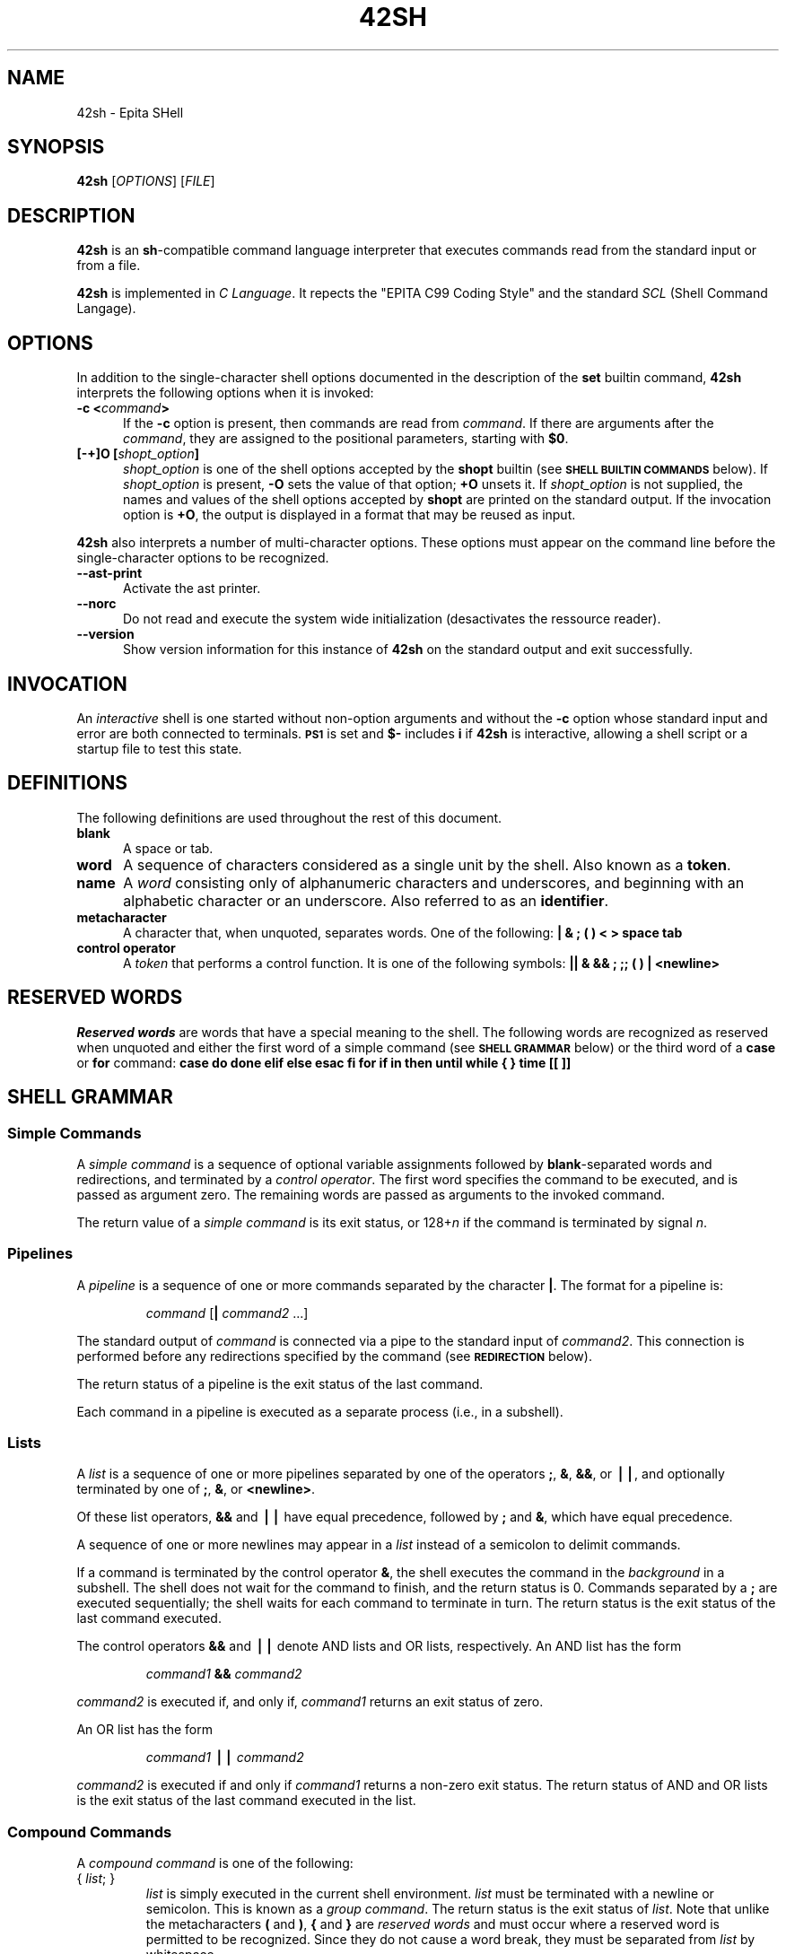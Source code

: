 .TH 42SH 1 "28 October 2010" 42SH

.SH NAME
.P
42sh \- Epita SHell

.SH SYNOPSIS
.P
\fB42sh\fR [\fIOPTIONS\fR] [\fIFILE\fR]

.SH DESCRIPTION
.P
\fB42sh\fR is an \fBsh\fR-compatible command language interpreter that
executes commands read from the standard input or from a file.

.P
\fB42sh\fR is implemented in \fIC Language\fR. It repects the "EPITA C99 Coding
Style" and the standard \fISCL\fR (Shell Command Langage).

.SH OPTIONS
.P

In addition to the single-character shell options documented in the
description of the \fBset\fR builtin command, \fB42sh\fR
interprets the following options when it is invoked:
.PP
.PD 0
.TP 5
.B \-c \fB<\fIcommand\fB>\fR
If the \fB\-c \fRoption is present, then commands are read from \fIcommand\fR.
If there are arguments after the \fIcommand\fR, they are assigned to the
positional parameters, starting with \fB$0\fR.
.TP
.B [\-+]O [\fIshopt_option\fP]
\fIshopt_option\fP is one of the shell options accepted by the
\fBshopt\fP builtin (see
.SM
.B SHELL BUILTIN COMMANDS
below).
If \fIshopt_option\fP is present, \fB\-O\fP sets the value of that option;
\fB+O\fP unsets it.
If \fIshopt_option\fP is not supplied, the names and values of the shell
options accepted by \fBshopt\fP are printed on the standard output.
If the invocation option is \fB+O\fP, the output is displayed in a format
that may be reused as input.
.PD
.PP
.B 42sh
also interprets a number of multi-character options.
These options must appear on the command line before the
single-character options to be recognized.
.PP
.PD 0
.TP 5
.B \-\-ast\-print
Activate the ast printer.
.TP
.B \-\-norc
Do not read and execute the system wide initialization (desactivates the
ressource reader).
.TP
.B \-\-version
Show version information for this instance of
.B 42sh
on the standard output and exit successfully.
.PD

.SH INVOCATION
.P
.PP
An \fIinteractive\fP shell is one started without non-option arguments
and without the
.B \-c
option whose standard input and error are both connected to terminals.
.SM
.B PS1
is set and
.B $\-
includes
.B i
if
.B 42sh
is interactive, allowing a shell script or a startup file to test this state.

.SH DEFINITIONS
.P
.PP
The following definitions are used throughout the rest of this
document.
.PD 0
.TP 5
.B blank
A space or tab.
.TP
.B word
A sequence of characters considered as a single unit by the shell.
Also known as a
.BR token .
.TP
.B name
A
.I word
consisting only of alphanumeric characters and underscores, and
beginning with an alphabetic character or an underscore.  Also
referred to as an
.BR identifier .
.TP
.B metacharacter
A character that, when unquoted, separates words.  One of the following:
\fB|  & ; ( ) < > space tab\fP
.TP
.B control operator
A \fItoken\fP that performs a control function.  It is one of the following
symbols:
\fB|| & && ; ;; ( ) | <newline>\fP
.PD

.SH RESERVED WORDS
.P
\fIReserved words\fP are words that have a special meaning to the shell.
The following words are recognized as reserved when unquoted and either
the first word of a simple command (see
.SM
.B SHELL GRAMMAR
below) or the third word of a
.B case
or
.B for
command:
.B case do done elif else esac fi for if in then until while { } time [[ ]]

.SH SHELL GRAMMAR
.P
.SS Simple Commands
.PP
A \fIsimple command\fP is a sequence of optional variable assignments
followed by \fBblank\fP-separated words and redirections, and
terminated by a \fIcontrol operator\fP.  The first word
specifies the command to be executed, and is passed as argument zero.
The remaining words are passed as arguments to the invoked command.
.PP
The return value of a \fIsimple command\fP is its exit status, or
128+\fIn\^\fP if the command is terminated by signal
.IR n .
.SS Pipelines
.PP
A \fIpipeline\fP is a sequence of one or more commands separated by
the character
.BR | .
The format for a pipeline is:
.RS
.PP
\fIcommand\fP [\fB|\fP \fIcommand2\fP ...]
.RE
.PP
The standard output of
.I command
is connected via a pipe to the standard input of
.IR command2 .
This connection is performed before any redirections specified by the
command (see
.SM
.B REDIRECTION
below).
.PP
The return status of a pipeline is the exit status of the last
command.
.PP
Each command in a pipeline is executed as a separate process (i.e., in a
subshell).
.SS Lists
.PP
A \fIlist\fP is a sequence of one or more pipelines separated by one
of the operators
.BR ; ,
.BR & ,
.BR && ,
or
.BR \(bv\(bv ,
and optionally terminated by one of
.BR ; ,
.BR & ,
or
.BR <newline> .
.PP
Of these list operators,
.B &&
and
.B \(bv\(bv
have equal precedence, followed by
.B ;
and
.BR & ,
which have equal precedence.
.PP
A sequence of one or more newlines may appear in a \fIlist\fP instead
of a semicolon to delimit commands.
.PP
If a command is terminated by the control operator
.BR & ,
the shell executes the command in the \fIbackground\fP
in a subshell.  The shell does not wait for the command to
finish, and the return status is 0.  Commands separated by a
.B ;
are executed sequentially; the shell waits for each
command to terminate in turn.  The return status is the
exit status of the last command executed.
.PP
The control operators
.B &&
and
.B \(bv\(bv
denote AND lists and OR lists, respectively.
An AND list has the form
.RS
.PP
\fIcommand1\fP \fB&&\fP \fIcommand2\fP
.RE
.PP
.I command2
is executed if, and only if,
.I command1
returns an exit status of zero.
.PP
An OR list has the form
.RS
.PP
\fIcommand1\fP \fB\(bv\(bv\fP \fIcommand2\fP
.PP
.RE
.PP
.I command2
is executed if and only if
.I command1
returns a non-zero exit status.  The return status of
AND and OR lists is the exit status of the last command
executed in the list.
.SS Compound Commands
.PP
A \fIcompound command\fP is one of the following:
.TP
{ \fIlist\fP; }
\fIlist\fP is simply executed in the current shell environment.
\fIlist\fP must be terminated with a newline or semicolon.
This is known as a \fIgroup command\fP.
The return status is the exit status of
\fIlist\fP.
Note that unlike the metacharacters \fB(\fP and \fB)\fP, \fB{\fP and
\fB}\fP are \fIreserved words\fP and must occur where a reserved
word is permitted to be recognized.  Since they do not cause a word
break, they must be separated from \fIlist\fP by whitespace.
.TP
\fBfor\fP \fIname\fP [ \fBin\fP \fIword\fP ] ; \fBdo\fP \fIlist\fP ; \fBdone\fP
The list of words following \fBin\fP is expanded, generating a list
of items.
The variable \fIname\fP is set to each element of this list
in turn, and \fIlist\fP is executed each time.
If the \fBin\fP \fIword\fP is omitted, the \fBfor\fP command executes
\fIlist\fP once for each positional parameter that is set (see
.SM
.B PARAMETERS
below).
The return status is the exit status of the last command that executes.
If the expansion of the items following \fBin\fP results in an empty
list, no commands are executed, and the return status is 0.
.TP
\fBcase\fP \fIword\fP \fBin\fP [ [(] \fIpattern\fP [ \fB|\fP \fIpattern\fP ] \
... ) \fIlist\fP ;; ] ... \fBesac\fP
A \fBcase\fP command first expands \fIword\fP, and tries to match
it against each \fIpattern\fP in turn, using the same matching rules
as for pathname expansion (see
.B Pathname Expansion
below).
The \fIword\fP is expanded using tilde
expansion, parameter and variable expansion, arithmetic substitution,
command substitution, process substitution and quote removal.
Each \fIpattern\fP examined is expanded using tilde
expansion, parameter and variable expansion, arithmetic substitution,
command substitution, and process substitution.
When a match is found, the
corresponding \fIlist\fP is executed.  After the first match, no
subsequent matches are attempted.  The exit status is zero if no
pattern matches.  Otherwise, it is the exit status of the
last command executed in \fIlist\fP.
.TP
\fBif\fP \fIlist\fP; \fBthen\fP \fIlist;\fP \
[ \fBelif\fP \fIlist\fP; \fBthen\fP \fIlist\fP; ] ... \
[ \fBelse\fP \fIlist\fP; ] \fBfi\fP
The
.B if
.I list
is executed.  If its exit status is zero, the
\fBthen\fP \fIlist\fP is executed.  Otherwise, each \fBelif\fP
\fIlist\fP is executed in turn, and if its exit status is zero,
the corresponding \fBthen\fP \fIlist\fP is executed and the
command completes.  Otherwise, the \fBelse\fP \fIlist\fP is
executed, if present.  The exit status is the exit status of the
last command executed, or zero if no condition tested true.
.TP
\fBwhile\fP \fIlist\fP; \fBdo\fP \fIlist\fP; \fBdone\fP
.PD 0
.TP
\fBuntil\fP \fIlist\fP; \fBdo\fP \fIlist\fP; \fBdone\fP
.PD
The \fBwhile\fP command continuously executes the \fBdo\fP
\fIlist\fP as long as the last command in \fIlist\fP returns
an exit status of zero.  The \fBuntil\fP command is identical
to the \fBwhile\fP command, except that the test is negated;
the
.B do
.I list
is executed as long as the last command in
.I list
returns a non-zero exit status.
The exit status of the \fBwhile\fP and \fBuntil\fP commands
is the exit status
of the last \fBdo\fP \fIlist\fP command executed, or zero if
none was executed.

.SH COMMENTS
.P
In a non-interactive shell, or an interactive shell in which the
.B shopt
builtin is enabled (see
.SM
.B "SHELL BUILTIN COMMANDS"
below), a word beginning with
.B #
causes that word and all remaining characters on that line to
be ignored.

.SH QUOTING
.P

\fIQuoting\fP is used to remove the special meaning of certain
characters or words to the shell.  Quoting can be used to
disable special treatment for special characters, to prevent
reserved words from being recognized as such, and to prevent
parameter expansion.
.PP
Each of the \fImetacharacters\fP listed above under
.SM
.B DEFINITIONS
has special meaning to the shell and must be quoted if it is to
represent itself.
.PP
There are three quoting mechanisms: the
.IR "escape character" ,
single quotes, and double quotes.
.PP
A non-quoted backslash (\fB\e\fP) is the
.IR "escape character" .
It preserves the literal value of the next character that follows,
with the exception of <newline>.  If a \fB\e\fP<newline> pair
appears, and the backslash is not itself quoted, the \fB\e\fP<newline>
is treated as a line continuation (that is, it is removed from the
input stream and effectively ignored).
.PP
Enclosing characters in single quotes preserves the literal value
of each character within the quotes.  A single quote may not occur
between single quotes, even when preceded by a backslash.
.PP
Enclosing characters in double quotes preserves the literal value
of all characters within the quotes, with the exception of
.BR $ ,
.BR ` ,
.BR \e ,
and, when history expansion is enabled,
.BR ! .
The characters
.B $
and
.B `
retain their special meaning within double quotes.  The backslash
retains its special meaning only when followed by one of the following
characters:
.BR $ ,
.BR ` ,
\^\fB""\fP\^,
.BR \e ,
or
.BR <newline> .
A double quote may be quoted within double quotes by preceding it with
a backslash.
If enabled, history expansion will be performed unless an
.B !
appearing in double quotes is escaped using a backslash.
The backslash preceding the
.B !
is not removed.
.PP
The special parameters
.B *
and
.B @
have special meaning when in double
quotes (see
.SM
.B PARAMETERS
below).
.PP
Words of the form \fB$\fP\(aq\fIstring\fP\(aq are treated specially.  The
word expands to \fIstring\fP, with backslash-escaped characters replaced
as specified by the ANSI C standard.  Backslash escape sequences, if
present, are decoded as follows:
.RS
.PD 0
.TP
.B \ea
alert (bell)
.TP
.B \eb
backspace
.TP
.B \ee
an escape character
.TP
.B \ef
form feed
.TP
.B \en
new line
.TP
.B \er
carriage return
.TP
.B \et
horizontal tab
.TP
.B \ev
vertical tab
.TP
.B \e\e
backslash
.TP
.B \e\(aq
single quote
.TP
.B \e\fInnn\fP
the eight-bit character whose value is the octal value \fInnn\fP
(one to three digits)
.TP
.B \ex\fIHH\fP
the eight-bit character whose value is the hexadecimal value \fIHH\fP
(one or two hex digits)
.TP
.B \ec\fIx\fP
a control-\fIx\fP character
.PD
.RE
.LP
The expanded result is single-quoted, as if the dollar sign had
not been present.
.PP
A double-quoted string preceded by a dollar sign (\fB$\fP) will cause
the string to be translated according to the current locale.
If the current locale is \fBC\fP or \fBPOSIX\fP, the dollar sign
is ignored.
If the string is translated and replaced, the replacement is
double-quoted.

.SH PARAMETERS
.P
A
.I parameter
is an entity that stores values.
It can be a
.IR name ,
a number, or one of the special characters listed below under
.BR "Special Parameters" .
A
.I variable
is a parameter denoted by a
.IR name .
A variable has a \fIvalue\fP and zero or more \fIattributes\fP.
.PP
A parameter is set if it has been assigned a value.  The null string is
a valid value.
.PP
A
.I variable
may be assigned to by a statement of the form
.RS
.PP
\fIname\fP=[\fIvalue\fP]
.RE
.PP
If
.I value
is not given, the variable is assigned the null string.  All
.I values
undergo tilde expansion, parameter and variable expansion,
command substitution, arithmetic expansion, and quote
removal (see
.SM
.B EXPANSION
below).
Word splitting is not performed, with the exception
of \fB"$@"\fP as explained below under
.BR "Special Parameters" .
Pathname expansion is not performed.
.SS Special Parameters
.PP
The shell treats several parameters specially.  These parameters may
only be referenced; assignment to them is not allowed.
.PD 0
.TP
.B *
Expands to the positional parameters, starting from one.  When the
expansion occurs within double quotes, it expands to a single word
with the value of each parameter separated by the first character
of the
.SM
.B IFS
special variable.  That is, "\fB$*\fP" is equivalent
to "\fB$1\fP\fIc\fP\fB$2\fP\fIc\fP\fB...\fP", where
.I c
is the first character of the value of the
.SM
.B IFS
variable.  If
.SM
.B IFS
is unset, the parameters are separated by spaces.
If
.SM
.B IFS
is null, the parameters are joined without intervening separators.
.TP
.B @
Expands to the positional parameters, starting from one.  When the
expansion occurs within double quotes, each parameter expands to a
separate word.  That is, "\fB$@\fP" is equivalent to
"\fB$1\fP" "\fB$2\fP" ...
If the double-quoted expansion occurs within a word, the expansion of
the first parameter is joined with the beginning part of the original
word, and the expansion of the last parameter is joined with the last
part of the original word.
When there are no positional parameters, "\fB$@\fP" and
.B $@
expand to nothing (i.e., they are removed).
.TP
.B #
Expands to the number of positional parameters in decimal.
.TP
.B ?
Expands to the status of the most recently executed foreground
pipeline.
.TP
.B \-
Expands to the current option flags as specified upon invocation,
by the
.B set
builtin command, or those set by the shell itself
.TP
.B $
Expands to the process ID of the shell.  In a () subshell, it
expands to the process ID of the current shell, not the
subshell.
.TP
.B !
Expands to the process ID of the most recently executed background
(asynchronous) command.
.TP
.B _
At shell startup, set to the absolute pathname used to invoke the
shell or shell script being executed as passed in the environment
or argument list.
Subsequently, expands to the last argument to the previous command,
after expansion.
Also set to the full pathname used to invoke each command executed
and placed in the environment exported to that command.
When checking mail, this parameter holds the name of the mail file
currently being checked.
.PD
.SS Shell Variables
.PP
The following variables are set by the shell:
.PP
.PD 0
.TP
.B OLDPWD
The previous working directory as set by the
.B cd
command.
.TP
.B PWD
The current working directory as set by the
.B cd
command.
.TP
.B RANDOM
Each time this parameter is referenced, a random integer between
0 and 32767 is
generated.  The sequence of random numbers may be initialized by assigning
a value to
.SM
.BR RANDOM .
If
.SM
.B RANDOM
is unset, it loses its special properties, even if it is
subsequently reset.
.TP
.B SHELLOPTS
A colon-separated list of enabled shell options.
If this variable is in the environment when
.B 42sh
starts up, each shell option in the list will be enabled before
reading any startup files.
This variable is read-only.
.TP
.B UID
Expands to the user ID of the current user, initialized at shell startup.
This variable is readonly.
.PD
.PP
The following variables are used by the shell.  In some cases,
.B 42sh
assigns a default value to a variable; these cases are noted
below.
.PP
.PD 0
.TP
.B CDPATH
The search path for the
.B cd
command.
This is a colon-separated list of directories in which the shell looks
for destination directories specified by the
.B cd
command.
A sample value is
.if n ".:~:/usr".
.TP
.B HISTCONTROL
A colon-separated list of values controlling how commands are saved on
the history list.
If the list of values includes
.IR ignorespace ,
lines which begin with a
.B space
character are not saved in the history list.
A value of
.I ignoredups
causes lines matching the previous history entry to not be saved.
A value of
.I ignoreboth
is shorthand for \fIignorespace\fP and \fIignoredups\fP.
A value of
.IR erasedups
causes all previous lines matching the current line to be removed from
the history list before that line is saved.
Any value not in the above list is ignored.
If \fBHISTCONTROL\fP is unset, or does not include a valid value,
all lines read by the shell parser are saved on the history list,
subject to the value of
.BR HISTIGNORE .
The second and subsequent lines of a multi-line compound command are
not tested, and are added to the history regardless of the value of
.BR HISTCONTROL .
.TP
.B HISTSIZE
The number of commands to remember in the command history (see
.SM
.B HISTORY
below).  The default value is 500.
.TP
.B HOME
The home directory of the current user; the default argument for the
\fBcd\fP builtin command.
The value of this variable is also used when performing tilde expansion.
.TP
.B IFS
The
.I Internal Field Separator
that is used
for word splitting after expansion and to
split lines into words with the
.B read
builtin command.  The default value is
``<space><tab><newline>''.
.TP
.B PATH
The search path for commands.  It
is a colon-separated list of directories in which
the shell looks for commands (see
.SM
.B COMMAND EXECUTION
below).
A zero-length (null) directory name in the value of \fBPATH\fP indicates the
current directory.
A null directory name may appear as two adjacent colons, or as an initial
or trailing colon.
The default path is system-dependent,
and is set by the administrator who installs
.BR 42sh .
A common value is
``/usr/gnu/bin:/usr/local/bin:/usr/ucb:/bin:/usr/bin''.
.TP
.B PS1
The value of this parameter is expanded (see
.SM
.B PROMPTING
below) and used as the primary prompt string.  The default value is
``\fB\es\-\ev\e$ \fP''.
.TP
.B PS2
The value of this parameter is expanded as with
.B PS1
and used as the secondary prompt string.  The default is
``\fB> \fP''.
.TP
.B SHELL
The full pathname to the shell is kept in this environment variable.
If it is not set when the shell starts,
.B 42sh
assigns to it the full pathname of the current user's login shell.

.SH EXPANSION
.P
Expansion is performed on the command line after it has been split into
words.  There are two kinds of expansion performed:
.IR "tilde expansion" ,
.IR "pathname expansion" .
.PP
The order of expansions is: tilde expansion and pathname expansion.
.SS Tildes Expansion
.PP
If a word begins with an unquoted tilde character (`\fB~\fP'), all of
the characters preceding the first unquoted slash (or all characters,
if there is no unquoted slash) are considered a \fItilde-prefix\fP.
If none of the characters in the tilde-prefix are quoted, the
characters in the tilde-prefix following the tilde are treated as a
possible \fIlogin name\fP.
If this login name is the null string, the tilde is replaced with the
value of the shell parameter
.SM
.BR HOME .
If
.SM
.B HOME
is unset, the home directory of the user executing the shell is
substituted instead.
Otherwise, the tilde-prefix is replaced with the home directory
associated with the specified login name.
.PP
If the tilde-prefix is a `~+', the value of the shell variable
.SM
.B PWD
replaces the tilde-prefix.
If the tilde-prefix is a `~\-', the value of the shell variable
.SM
.BR OLDPWD ,
if it is set, is substituted.
If the characters following the tilde in the tilde-prefix consist
of a number \fIN\fP, optionally prefixed
by a `+' or a `\-', the tilde-prefix is replaced with the corresponding
element from the directory stack.
If the characters following the tilde in the tilde-prefix consist of a
number without a leading `+' or `\-', `+' is assumed.
.PP
If the login name is invalid, or the tilde expansion fails, the word
is unchanged.
.PP
Each variable assignment is checked for unquoted tilde-prefixes immediately
following a
.B :
or the first
.BR = .
In these cases, tilde expansion is also performed.
Consequently, one may use file names with tildes in assignments to
.SM
.BR PATH ,
and
.SM
.BR CDPATH ,
and the shell assigns the expanded value.
.SS Pathname Expansion
.PP
After word splitting,
.B 42sh
scans each word for the characters
.BR * ,
.BR ? ,
and
.BR [ .
If one of these characters appears, then the word is
regarded as a
.IR pattern ,
and replaced with an alphabetically sorted list of
file names matching the pattern.
When a pattern is used for pathname expansion,
the character
.B ``.''
at the start of a name or immediately following a slash
must be matched explicitly.
When matching a pathname, the slash character must always be
matched explicitly.
In other cases, the
.B ``.''
character is not treated specially.
.PP
\fBPattern Matching\fP
.PP
Any character that appears in a pattern, other than the special pattern
characters described below, matches itself.  The NUL character may not
occur in a pattern.  A backslash escapes the following character; the
escaping backslash is discarded when matching.
The special pattern characters must be quoted if
they are to be matched literally.
.PP
The special pattern characters have the following meanings:
.PP
.PD 0
.TP
.B *
Matches any string, including the null string.
.TP
.B ?
Matches any single character.
.TP
.B [...]
Matches any one of the enclosed characters.  A pair of characters
separated by a hyphen denotes a
\fIrange expression\fP;
any character that sorts between those two characters, inclusive,
using the current locale's collating sequence and character set,
is matched.  If the first character following the
.B [
is a
.B !
or a
.B ^
then any character not enclosed is matched.
A
.B \-
may be matched by including it as the first or last character
in the set.
A
.B ]
may be matched by including it as the first character
in the set.
.br
.sp 1
Within
.B [
and
.BR ] ,
\fIcharacter classes\fP can be specified using the syntax
\fB[:\fP\fIclass\fP\fB:]\fP, where \fIclass\fP is one of the
following classes defined in the POSIX standard:
.PP
.RS
.B
alnum alpha ascii blank cntrl digit graph lower print punct space upper word
xdigit
.br
A character class matches any character belonging to that class.
The \fBword\fP character class matches letters, digits, and the character _.
.br
.sp 1
Within
.B [
and
.BR ] ,
an \fIequivalence class\fP can be specified using the syntax
\fB[=\fP\fIc\fP\fB=]\fP, which matches all characters with the
same collation weight (as defined by the current locale) as
the character \fIc\fP.
.br
.sp 1
Within
.B [
and
.BR ] ,
the syntax \fB[.\fP\fIsymbol\fP\fB.]\fP matches the collating symbol
\fIsymbol\fP.

.SH REDIRECTION
.P
Before a command is executed, its input and output
may be
.I redirected
using a special notation interpreted by the shell.
Redirection may also be used to open and close files for the
current shell execution environment.  The following redirection
operators may precede or appear anywhere within a
.I simple command
or may follow a
.IR command .
Redirections are processed in the order they appear, from
left to right.
.PP
In the following descriptions, if the file descriptor number is
omitted, and the first character of the redirection operator is
.BR < ,
the redirection refers to the standard input (file descriptor
0).  If the first character of the redirection operator is
.BR > ,
the redirection refers to the standard output (file descriptor
1).
.PP
Note that the order of redirections is significant.  For example,
the command
.RS
.PP
ls \fB>\fP dirlist 2\fB>&\fP1
.RE
.PP
directs both standard output and standard error to the file
.IR dirlist ,
while the command
.RS
.PP
ls 2\fB>&\fP1 \fB>\fP dirlist
.RE
.PP
directs only the standard output to file
.IR dirlist ,
because the standard error was duplicated as standard output
before the standard output was redirected to
.IR dirlist .
.PP
\fB42sh\fP handles several filenames specially when they are used in
redirections, as described in the following table:
.RS
.PP
.PD 0
.TP
.B /dev/fd/\fIfd\fP
If \fIfd\fP is a valid integer, file descriptor \fIfd\fP is duplicated.
.TP
.B /dev/stdin
File descriptor 0 is duplicated.
.TP
.B /dev/stdout
File descriptor 1 is duplicated.
.TP
.B /dev/stderr
File descriptor 2 is duplicated.
.PP
A failure to open or create a file causes the redirection to fail.
.PP
Redirections using file descriptors greater than 9 should be used with
care, as they may conflict with file descriptors the shell uses
internally.
.SS Redirecting Input
.PP
Redirection of input causes the file whose name results from
the expansion of
.I word
to be opened for reading on file descriptor
.IR n ,
or the standard input (file descriptor 0) if
.I n
is not specified.
.PP
The general format for redirecting input is:
.RS
.PP
[\fIn\fP]\fB<\fP\fIword\fP
.RE
.SS Redirecting Output
.PP
Redirection of output causes the file whose name results from
the expansion of
.I word
to be opened for writing on file descriptor
.IR n ,
or the standard output (file descriptor 1) if
.I n
is not specified.  If the file does not exist it is created;
if it does exist it is truncated to zero size.
.PP
The general format for redirecting output is:
.RS
.PP
[\fIn\fP]\fB>\fP\fIword\fP
.RE
.SS Appending Redirected Output
.PP
Redirection of output in this fashion
causes the file whose name results from
the expansion of
.I word
to be opened for appending on file descriptor
.IR n ,
or the standard output (file descriptor 1) if
.I n
is not specified.  If the file does not exist it is created.
.PP
The general format for appending output is:
.RS
.PP
[\fIn\fP]\fB>>\fP\fIword\fP
.RE
.PP
.SS Redirecting Standard Output and Standard Error
.PP
.B 42sh
allows both the
standard output (file descriptor 1) and
the standard error output (file descriptor 2)
to be redirected to the file whose name is the
expansion of
.I word
with this construct.
.PP
There are two formats for redirecting standard output and
standard error:
.RS
.PP
\fB&>\fP\fIword\fP
.RE
and
.RS
\fB>&\fP\fIword\fP
.RE
.PP
Of the two forms, the first is preferred.
This is semantically equivalent to
.RS
.PP
\fB>\fP\fIword\fP 2\fB>&\fP1
.RE
.SS Here Documents
.PP
This type of redirection instructs the shell to read input from the
current source until a line containing only
.I word
(with no trailing blanks)
is seen.  All of
the lines read up to that point are then used as the standard
input for a command.
.PP
The format of here-documents is:
.RS
.PP
.nf
\fB<<\fP[\fB\-\fP]\fIword\fP
        \fIhere-document\fP
\fIdelimiter\fP
.fi
.RE
.PP
No parameter expansion, command substitution, arithmetic expansion,
or pathname expansion is performed on
.IR word .
If any characters in
.I word
are quoted, the
.I delimiter
is the result of quote removal on
.IR word ,
and the lines in the here-document are not expanded.
If \fIword\fP is unquoted,
all lines of the here-document are subjected to parameter expansion,
command substitution, and arithmetic expansion.  In the latter
case, the character sequence
.B \e<newline>
is ignored, and
.B \e
must be used to quote the characters
.BR \e ,
.BR $ ,
and
.BR ` .
.PP
If the redirection operator is
.BR <<\- ,
then all leading tab characters are stripped from input lines and the
line containing
.IR delimiter .
This allows
here-documents within shell scripts to be indented in a
natural fashion.
.SS "Duplicating File Descriptors"
.PP
The redirection operator
.RS
.PP
[\fIn\fP]\fB<&\fP\fIword\fP
.RE
.PP
is used to duplicate input file descriptors.
If
.I word
expands to one or more digits, the file descriptor denoted by
.I n
is made to be a copy of that file descriptor.
If the digits in
.I word
do not specify a file descriptor open for input, a redirection error occurs.
If
.I word
evaluates to
.BR \- ,
file descriptor
.I n
is closed.  If
.I n
is not specified, the standard input (file descriptor 0) is used.
.PP
The operator
.RS
.PP
[\fIn\fP]\fB>&\fP\fIword\fP
.RE
.PP
is used similarly to duplicate output file descriptors.  If
.I n
is not specified, the standard output (file descriptor 1) is used.
If the digits in
.I word
do not specify a file descriptor open for output, a redirection error occurs.
As a special case, if \fIn\fP is omitted, and \fIword\fP does not
expand to one or more digits, the standard output and standard
error are redirected as described previously.
.SS "Moving File Descriptors"
.PP
The redirection operator
.RS
.PP
[\fIn\fP]\fB<&\fP\fIdigit\fP\fB\-\fP
.RE
.PP
moves the file descriptor \fIdigit\fP to file descriptor
.IR n ,
or the standard input (file descriptor 0) if \fIn\fP is not specified.
\fIdigit\fP is closed after being duplicated to \fIn\fP.
.PP
Similarly, the redirection operator
.RS
.PP
[\fIn\fP]\fB>&\fP\fIdigit\fP\fB\-\fP
.RE
.PP
moves the file descriptor \fIdigit\fP to file descriptor
.IR n ,
or the standard output (file descriptor 1) if \fIn\fP is not specified.
.SS "Opening File Descriptors for Reading and Writing"
.PP
The redirection operator
.RS
.PP
[\fIn\fP]\fB<>\fP\fIword\fP
.RE
.PP
causes the file whose name is the expansion of
.I word
to be opened for both reading and writing on file descriptor
.IR n ,
or on file descriptor 0 if
.I n
is not specified.  If the file does not exist, it is created.

.SH ARITHMETIC EVALUATION
.P
The shell allows arithmetic expressions to be evaluated, under
certain circumstances.
Evaluation is done in fixed-width integers with no check for overflow,
though division by 0 is trapped and flagged as an error.
The operators and their precedence, associativity, and values
are the same as in the C language.
The following list of operators is grouped into levels of
equal-precedence operators.
The levels are listed in order of decreasing precedence.
.PP
.PD 0
.TP
.B \fIid\fP++ \fIid\fP\-\-
variable post-increment and post-decrement
.TP
.B ++\fIid\fP \-\-\fIid\fP
variable pre-increment and pre-decrement
.TP
.B \- +
unary minus and plus
.TP
.B ! ~
logical and bitwise negation
.TP
.B **
exponentiation
.TP
.B * / %
multiplication, division, remainder
.TP
.B + \-
addition, subtraction
.TP
.B << >>
left and right bitwise shifts
.TP
.B <= >= < >
comparison
.TP
.B == !=
equality and inequality
.TP
.B &
bitwise AND
.TP
.B ^
bitwise exclusive OR
.TP
.B |
bitwise OR
.TP
.B &&
logical AND
.TP
.B ||
logical OR
.TP
.B \fIexpr\fP?\fIexpr\fP:\fIexpr\fP
conditional operator
.TP
.B = *= /= %= += \-= <<= >>= &= ^= |=
assignment
.TP
.B \fIexpr1\fP , \fIexpr2\fP
comma
.PD
.PP
Shell variables are allowed as operands; parameter expansion is
performed before the expression is evaluated.
Within an expression, shell variables may also be referenced by name
without using the parameter expansion syntax.
A shell variable that is null or unset evaluates to 0 when referenced
by name without using the parameter expansion syntax.
A null value evaluates to 0.
A shell variable need not have its integer attribute
turned on to be used in an expression.
.PP
Operators are evaluated in order of precedence.  Sub-expressions in
parentheses are evaluated first and may override the precedence
rules above.

.SH SIMPLE COMMAND EXPANSION
.P
When a simple command is executed, the shell performs the following
expansions, assignments, and redirections, from left to right.
.IP 1.
The words that the parser has marked as variable assignments (those
preceding the command name) and redirections are saved for later
processing.
.IP 2.
The words that are not variable assignments or redirections are
expanded.  If any words remain after expansion, the first word
is taken to be the name of the command and the remaining words are
the arguments.
.IP 3.
Redirections are performed as described above under
.SM
.BR REDIRECTION .
.IP 4.
The text after the \fB=\fP in each variable assignment undergoes tilde
expansion, parameter expansion, command substitution, arithmetic expansion,
and quote removal before being assigned to the variable.
.PP
If no command name results, the variable assignments affect the current
shell environment.  Otherwise, the variables are added to the environment
of the executed command and do not affect the current shell environment.
If any of the assignments attempts to assign a value to a readonly variable,
an error occurs, and the command exits with a non-zero status.
.PP
If no command name results, redirections are performed, but do not
affect the current shell environment.  A redirection error causes the
command to exit with a non-zero status.
.PP
If there is a command name left after expansion, execution proceeds as
described below.  Otherwise, the command exits.  If one of the expansions
contained a command substitution, the exit status of the command is
the exit status of the last command substitution performed.  If there
were no command substitutions, the command exits with a status of zero.

.SH COMMAND EXECUTION
.P

After a command has been split into words, if it results in a
simple command and an optional list of arguments, the following
actions are taken.
.PP
If the command name contains no slashes,
.B 42sh
searches each element of the
.SM
.B PATH
for a directory containing an executable file by that name.
A full search of the directories in
.SM
.B PATH
is performed.
If the search is unsuccessful, the shell prints an error
message and returns an exit status of 127.
.PP
If the search is successful, or if the command name contains
one or more slashes, the shell executes the named program in a
separate execution environment.
Argument 0 is set to the name given, and the remaining arguments
to the command are set to the arguments given, if any.
.PP
If this execution fails because the file is not in executable
format, and the file is not a directory, it is assumed to be
a \fIshell script\fP, a file
containing shell commands.  A subshell is spawned to execute
it.  This subshell reinitializes itself, so
that the effect is as if a new shell had been invoked
to handle the script, with the exception that the locations of
commands remembered by the parent are retained by the child.
.PP
If the program is a file beginning with
.BR #! ,
the remainder of the first line specifies an interpreter
for the program.  The shell executes the
specified interpreter on operating systems that do not
handle this executable format themselves.  The arguments to the
interpreter consist of a single optional argument following the
interpreter name on the first line of the program, followed
by the name of the program, followed by the command
arguments, if any.

.SH COMMAND EXECUTION ENVIRONMENT
.P
The shell has an \fIexecution environment\fP, which consists of the
following:
.sp 1
.IP \(bu
open files inherited by the shell at invocation.
.IP \(bu
the current working directory as set by \fBcd\fP, or inherited by the shell
at invocation
.IP \(bu
options enabled by \fBshopt\fP
.PP
When a simple command other than a builtin or shell function
is to be executed, it
is invoked in a separate execution environment that consists of
the following.  Unless otherwise noted, the values are inherited
from the shell.
.sp 1
.IP \(bu
the shell's open files, plus any modifications and additions specified
by redirections to the command
.IP \(bu
the current working directory
.IP \(bu
shell variables marked for export, along with variables
exported for the command, passed in the environment
.PP
A command invoked in this separate environment cannot affect the
shell's execution environment.
.PP
Command substitution, commands grouped with parentheses,
and asynchronous commands are invoked in a
subshell environment that is a duplicate of the shell environment,
except that traps caught by the shell are reset to the values
that the shell inherited from its parent at invocation.  Builtin
commands that are invoked as part of a pipeline are also executed in a
subshell environment.  Changes made to the subshell environment
cannot affect the shell's execution environment.
.PP
If a command is followed by a \fB&\fP and job control is not active, the
default standard input for the command is the empty file \fI/dev/null\fP.
Otherwise, the invoked command inherits the file descriptors of the calling
shell as modified by redirections.

.SH ENVIRONMENT
.P
When a program is invoked it is given an array of strings
called the
.IR environment .
This is a list of
\fIname\fP\-\fIvalue\fP pairs, of the form
.IR "name\fR=\fPvalue" .
.PP
The shell provides several ways to manipulate the environment.
On invocation, the shell scans its own environment and
creates a parameter for each name found, automatically marking
it for
.I export
to child processes.  Executed commands inherit the environment.
The
.B export
command allow parameters to be added to and
deleted from the environment.  If the value of a parameter
in the environment is modified, the new value becomes part
of the environment, replacing the old.  The environment
inherited by any executed command consists of the shell's
initial environment, whose values may be modified in the shell,
less any pairs removed by the
.B export
command.
.PP
The environment for any
.I simple command
or function may be augmented temporarily by prefixing it with
parameter assignments, as described above in
.SM
.BR PARAMETERS .
These assignment statements affect only the environment seen
by that command.

.SH "EXIT STATUS"
For the shell's purposes, a command which exits with a
zero exit status has succeeded.  An exit status of zero
indicates success.  A non-zero exit status indicates failure.
.PP
If a command fails because of an error during expansion or redirection,
the exit status is greater than zero.
.PP
Shell builtin commands return a status of 0 (\fItrue\fP) if
successful, and non-zero (\fIfalse\fP) if an error occurs
while they execute.
All builtins return an exit status of 2 to indicate incorrect usage.
.PP
\fB42sh\fP itself returns the exit status zero.

.SH PROMPTING
.P
When executing interactively,
.B 42sh
displays the primary prompt
.SM
.B PS1
when it is ready to read a command, and the secondary prompt
.SM
.B PS2
when it needs more input to complete a command.
.B 42sh
allows these prompt strings to be customized by inserting a number of
backslash-escaped special characters that are decoded as follows:
.RS
.PD 0
.TP
.B \ea
an ASCII bell character (07)
.TP
.B \ed
the date in "Weekday Month Date" format (e.g., "Tue May 26")
.TP
.B \eD{\fIformat\fP}
the \fIformat\fP is passed to \fIstrftime\fP(3) and the result is inserted
into the prompt string; an empty \fIformat\fP results in a locale-specific
time representation.  The braces are required
.TP
.B \ee
an ASCII escape character (033)
.TP
.B \eh
the hostname up to the first `.'
.TP
.B \eH
the hostname
.TP
.B \en
newline
.TP
.B \er
carriage return
.TP
.B \es
the name of the shell, the basename of
.B $0
(the portion following the final slash)
.TP
.B \eu
the username of the current user
.TP
.B \ew
the current working directory, with \fB$HOME\fP abbreviated with a tilde
.TP
.B \eW
the basename of the current working directory, with \fB$HOME\fP
abbreviated with a tilde
.TP
.B \e$
if the effective UID is 0, a
.BR # ,
otherwise a
.B $
.TP
.B \e\fInnn\fP
the character corresponding to the octal number \fInnn\fP
.TP
.B \e\e
a backslash
.TP
.B \e[
begin a sequence of non-printing characters, which could be used to
embed a terminal control sequence into the prompt
.TP
.B \e]
end a sequence of non-printing characters
.PD
.RE

.SH READLINE
.P
This is the library that handles reading input when using an interactive
shell.
.SS "Readline Notation"
.PP
In this section, the emacs-style notation is used to denote
keystrokes.  Control keys are denoted by C\-\fIkey\fR, e.g., C\-n
means Control\-N.  Similarly,
.I meta
keys are denoted by M\-\fIkey\fR, so M\-x means Meta\-X.  (On keyboards
without a
.I meta
key, M\-\fIx\fP means ESC \fIx\fP, i.e., press the Escape key
then the
.I x
key.  This makes ESC the \fImeta prefix\fP.
The combination M\-C\-\fIx\fP means ESC\-Control\-\fIx\fP,
or press the Escape key
then hold the Control key while pressing the
.I x
key.)
.PP
Readline commands may be given numeric
.IR arguments ,
which normally act as a repeat count.
Sometimes, however, it is the sign of the argument that is significant.
Passing a negative argument to a command that acts in the forward
direction (e.g., \fBkill\-line\fP) causes that command to act in a
backward direction.
Commands whose behavior with arguments deviates from this are noted
below.
.PP
When a command is described as \fIkilling\fP text, the text
deleted is saved for possible future retrieval
(\fIyanking\fP).  The killed text is saved in a
\fIkill ring\fP.  Consecutive kills cause the text to be
accumulated into one unit, which can be yanked all at once.
Commands which do not kill text separate the chunks of text
on the kill ring.
.SS "Readline Command Names"
.PP
The following is a list of the names of the commands and the default
key sequences to which they are bound.
Command names without an accompanying key sequence are unbound by default.
In the following descriptions, \fIpoint\fP refers to the current cursor
position, and \fImark\fP refers to a cursor position saved by the
\fBset\-mark\fP command.
The text between the point and mark is referred to as the \fIregion\fP.
.SS Commands for Moving
.PP
.PD 0
.TP
.B beginning\-of\-line (C\-a)
Move to the start of the current line.
.TP
.B end\-of\-line (C\-e)
Move to the end of the line.
.TP
.B forward\-char (C\-f)
Move forward a character.
.TP
.B backward\-char (C\-b)
Move back a character.
.TP
.B forward\-word (M\-f)
Move forward to the end of the next word.  Words are composed of
alphanumeric characters (letters and digits).
.TP
.B backward\-word (M\-b)
Move back to the start of the current or previous word.  Words are
composed of alphanumeric characters (letters and digits).
.TP
.B clear\-screen (C\-l)
Clear the screen leaving the current line at the top of the screen.
With an argument, refresh the current line without clearing the
screen.
.PD
.SS Commands for Manipulating the History
.PP
.PD 0
.TP
.B accept\-line (Newline, Return)
Accept the line regardless of where the cursor is.  If this line is
non-empty, add it to the history list according to the state of the
.SM
.B HISTCONTROL
variable.  If the line is a modified history
line, then restore the history line to its original state.
.TP
.B previous\-history (C\-p)
Fetch the previous command from the history list, moving back in
the list.
.TP
.B next\-history (C\-n)
Fetch the next command from the history list, moving forward in the
list.
.TP
.B beginning\-of\-history (M\-<)
Move to the first line in the history.
.TP
.B end\-of\-history (M\->)
Move to the end of the input history, i.e., the line currently being
entered.
.PD
.SS Commands for Changing Text
.PP
.PD 0
.TP
.B delete\-char (C\-d)
Delete the character at point.  If point is at the
beginning of the line, there are no characters in the line, and
the last character typed was not bound to \fBdelete\-char\fP,
then return
.SM
.BR EOF .
.TP
.B backward\-delete\-char (Rubout)
Delete the character behind the cursor.  When given a numeric argument,
save the deleted text on the kill ring.
.PD
.SS Killing and Yanking
.PP
.PD 0
.TP
.B kill\-line (C\-k)
Kill the text from point to the end of the line.
.TP
.B kill\-word  (M\-d)
Kill from point to the end of the current word, or if between
words, to the end of the next word.
Word boundaries are the same as those used by \fBforward\-word\fP.
.TP
.B backward\-kill\-word (M\-Rubout)
Kill the word behind point.
Word boundaries are the same as those used by \fBbackward\-word\fP.
.TP
.B delete\-horizontal\-space (M\-\e)
Delete all spaces and tabs around point.
.TP
.B yank (C\-y)
Yank the top of the kill ring into the buffer at point.
.PD
.SS Miscellaneous
.PP
.PD 0
.TP
.B abort (C\-g)
Abort the current editing command and
ring the terminal's bell (subject to the setting of
.BR bell\-style ).
.TP
.B prefix\-meta (ESC)
Metafy the next character typed.
.SM
.B ESC
.B f
is equivalent to
.BR Meta\-f .

.SH HISTORY
.P
The shell provides access to the
\fIcommand history\fP,
the list of commands previously typed.
The value of the \fBHISTSIZE\fP variable is used as the
number of commands to save in a history list.
The text of the last
.SM
.B HISTSIZE
commands (default 512) is saved.  The shell
stores each command in the history list prior to parameter and
variable expansion (see
.SM
.B EXPANSION
above) but after history expansion is performed, subject to the
values of the shell variables
.SM
.B HISTIGNORE
and
.SM
.BR HISTCONTROL .
.PP
On startup, the history is initialized from the file named by
the variable
.SM
.B HISTFILE
(default \fI~/.42sh_history\fP).
The file named by the value of
.SM
.B HISTFILE
is truncated, if necessary, to contain no more than
the number of lines specified by the value of
.SM
.BR HISTFILESIZE .
When an interactive shell exits, the last
.SM
.B $HISTSIZE
lines are copied from the history list to
.SM
.BR $HISTFILE .
If the
.B histappend
shell option is enabled
(see the description of
.B shopt
under
.SM
.B "SHELL BUILTIN COMMANDS"
below), the lines are appended to the history file,
otherwise the history file is overwritten.
If
.SM
.B HISTFILE
is unset, or if the history file is unwritable, the history is
not saved.  After saving the history, the history file is truncated
to contain no more than
.SM
.B HISTFILESIZE
lines.  If
.SM
.B HISTFILESIZE
is not set, no truncation is performed.

.SH SHELL BUILTIN COMMANDS
.P
.PP
Unless otherwise noted, each builtin command documented in this
section as accepting options preceded by
.B \-
accepts
.B \-\-
to signify the end of the options.
For example, the \fB:\fP, \fBtrue\fP, \fBfalse\fP, and \fBtest\fP builtins
do not accept options.
.sp .5
.PD 0
.TP
\fB .\| \fP \fIfilename\fP [\fIarguments\fP]
.PD 0
.TP
\fBsource\fP \fIfilename\fP [\fIarguments\fP]
.PD
Read and execute commands from
.I filename
in the current
shell environment and return the exit status of the last command
executed from
.IR filename .
If
.I filename
does not contain a slash, file names in
.SM
.B PATH
are used to find the directory containing
.IR filename .
The file searched for in
.SM
.B PATH
need not be executable.
If the
.B sourcepath
option to the
.B shopt
builtin command is turned off, the
.SM
.B PATH
is not searched.
If any \fIarguments\fP are supplied, they become the positional
parameters when \fIfilename\fP is executed.  Otherwise the positional
parameters are unchanged.
The return status is the status of the last command exited within
the script (0 if no commands are executed), and false if
.I filename
is not found or cannot be read.
.TP
\fBalias\fP [\fB\-p\fP] [\fIname\fP[=\fIvalue\fP] ...]
\fBAlias\fP prints the list of aliases in the form
\fBalias\fP \fIname\fP=\fIvalue\fP on standard output.
When arguments are supplied, an alias is defined for
each \fIname\fP whose \fIvalue\fP is given.
A trailing space in  \fIvalue\fP causes the next word to be
checked for alias substitution when the alias is expanded.
For each \fIname\fP in the argument list for which no \fIvalue\fP
is supplied, the name and value of the alias is printed.
\fBAlias\fP returns true unless a \fIname\fP is given for which
no alias has been defined.
.TP
\fBbreak\fP [\fIn\fP]
Exit from within a
.BR for ,
.BR while ,
.BR until ,
or
.B select
loop.  If \fIn\fP is specified, break \fIn\fP levels.
.I n
must be \(>= 1.  If
.I n
is greater than the number of enclosing loops, all enclosing loops
are exited.  The return value is 0 unless the shell is not executing
a loop when
.B break
is executed.
.TP
\fBcd\fP [\fB\-L|-P\fP] [\fIdir\fP]
Change the current directory to \fIdir\fP.  The variable
.SM
.B HOME
is the
default
.IR dir .
The variable
.SM
.B CDPATH
defines the search path for the directory containing
.IR dir .
Alternative directory names in
.SM
.B CDPATH
are separated by a colon (:).  A null directory name in
.SM
.B CDPATH
is the same as the current directory, i.e., ``\fB.\fP''.  If
.I dir
begins with a slash (/),
then
.SM
.B CDPATH
is not used. The
.B \-P
option says to use the physical directory structure instead of
following symbolic links (see also the
.B \-P
option to the
.B set
builtin command); the
.B \-L
option forces symbolic links to be followed.  An argument of
.B \-
is equivalent to
.SM
.BR $OLDPWD .
If a non-empty directory name from \fBCDPATH\fP is used, or if
\fB\-\fP is the first argument, and the directory change is
successful, the absolute pathname of the new working directory is
written to the standard output.
The return value is true if the directory was successfully changed;
false otherwise.
.TP
\fBcontinue\fP [\fIn\fP]
Resume the next iteration of the enclosing
.BR for ,
.BR while ,
.BR until ,
or
.B select
loop.
If
.I n
is specified, resume at the \fIn\fPth enclosing loop.
.I n
must be \(>= 1.  If
.I n
is greater than the number of enclosing loops, the last enclosing loop
(the ``top-level'' loop) is resumed.  The return value is 0 unless the
shell is not executing a loop when
.B continue
is executed.
.TP
\fBecho\fP [\fB\-neE\fP] [\fIarg\fP ...]
Output the \fIarg\fPs, separated by spaces, followed by a newline.
The return status is always 0.
If \fB\-n\fP is specified, the trailing newline is
suppressed.  If the \fB\-e\fP option is given, interpretation of
the following backslash-escaped characters is enabled.  The
.B \-E
option disables the interpretation of these escape characters,
even on systems where they are interpreted by default.
The \fBxpg_echo\fP shell option may be used to
dynamically determine whether or not \fBecho\fP expands these
escape characters by default.
.B echo
does not interpret \fB\-\-\fP to mean the end of options.
.B echo
interprets the following escape sequences:
.RS
.PD 0
.TP
.B \ea
alert (bell)
.TP
.B \eb
backspace
.TP
.B \ec
suppress trailing newline
.TP
.B \ee
an escape character
.TP
.B \ef
form feed
.TP
.B \en
new line
.TP
.B \er
carriage return
.TP
.B \et
horizontal tab
.TP
.B \ev
vertical tab
.TP
.B \e\e
backslash
.TP
.B \e0\fInnn\fP
the eight-bit character whose value is the octal value \fInnn\fP
(zero to three octal digits)
.TP
.B \ex\fIHH\fP
the eight-bit character whose value is the hexadecimal value \fIHH\fP
(one or two hex digits)
.PD
.RE
.TP
\fBexit\fP [\fIn\fP]
Cause the shell to exit
with a status of \fIn\fP.  If
.I n
is omitted, the exit status
is that of the last command executed.
A trap on
.SM
.B EXIT
is executed before the shell terminates.
.TP
\fBexport\fP [\fB\-fn\fP\^] [\fIname\fP[=\fIword\fP]] ...
.PD 0
.TP
.B export \-p
.PD
The supplied
.I names
are marked for automatic export to the environment of
subsequently executed commands.  If the
.B \-f
option is given,
the
.I names
refer to functions.
If no
.I names
are given, or if the
.B \-p
option is supplied, a list
of all names that are exported in this shell is printed.
The
.B \-n
option causes the export property to be removed from each
\fIname\fP.
If a variable name is followed by =\fIword\fP, the value of
the variable is set to \fIword\fP.
.B export
returns an exit status of 0 unless an invalid option is
encountered,
one of the \fInames\fP is not a valid shell variable name, or
.B \-f
is supplied with a
.I name
that is not a function.
.TP
\fBhistory [\fIn\fP]
.PD 0
.TP
\fBhistory\fP \fB\-c\fP
.TP
\fBhistory\fP \fB\-r\fP [\fIfilename\fP]
.PD
With no options, display the command
history list with line numbers.  Lines listed
with a
.B *
have been modified.  An argument of
.I n
lists only the last
.I n
lines.
If \fIfilename\fP is supplied, it is used as the
name of the history file; if not, the value of
.SM
.B HISTFILE
is used.  Options, if supplied, have the following meanings:
.RS
.PD 0
.TP
.B \-c
Clear the history list by deleting all the entries.
.TP
.B \-r
Read the contents of the history file
and use them as the current history.
.TP
\fBshopt\fP [\fB\-qsu\fP] [\fIoptname\fP ...]
Toggle the values of variables controlling optional shell behavior.
With no options, a list of all settable options is displayed, with
an indication of whether or not each is set.
Other options have the following meanings:
.RS
.PD 0
.TP
.B \-s
Enable (set) each \fIoptname\fP.
.TP
.B \-u
Disable (unset) each \fIoptname\fP.
.TP
.B \-q
Suppresses normal output (quiet mode); the return status indicates
whether the \fIoptname\fP is set or unset.
If multiple \fIoptname\fP arguments are given with
.BR \-q ,
the return status is zero if all \fIoptnames\fP are enabled; non-zero
otherwise.
.PD
.PP
If either
.B \-s
or
.B \-u
is used with no \fIoptname\fP arguments, the display is limited to
those options which are set or unset, respectively.
Unless otherwise noted, the \fBshopt\fP options are disabled (unset)
by default.
.PP
The return status when listing options is zero if all \fIoptnames\fP
are enabled, non-zero otherwise.  When setting or unsetting options,
the return status is zero unless an \fIoptname\fP is not a valid shell
option.
.PP
The list of \fBshopt\fP options is:
.sp 1v
.PD 0
.TP 8
.B ast_print
If set,
.B 42sh
prints the ast in a PNG file.
.TP 8
.B dotglob
If set,
.B 42sh
includes filenames beginning with a `.' in the results of pathname
expansion.
.TP 8
.B expand_aliases
If set, aliases are expanded.
This option is enabled by default for interactive shells.
.TP 8
.B extglob
If set, the extended pattern matching features are enabled.
.TP 8
.B nocaseglob
If set,
.B 42sh
matches filenames in a case\-insensitive fashion
.TP 8
.B nullglob
If set,
.B 42sh
allows patterns which match no
files to expand to a null string, rather than themselves.
.TP 8
.B sourcepath
If set, the
\fBsource\fP (\fB.\fP) builtin uses the value of
.SM
.B PATH
to find the directory containing the file supplied as an argument.
This option is enabled by default.
.TP 8
.B xpg_echo
If set, the \fBecho\fP builtin expands backslash-escape sequences
by default.
.RE
.TP
\fBunalias\fP [\-\fBa\fP] [\fIname\fP ...]
Remove each \fIname\fP from the list of defined aliases.  If
.B \-a
is supplied, all alias definitions are removed.  The return
value is true unless a supplied
.I name
is not a defined alias.

.SH SEE ALSO
.P
\fB42sh\fR respects the standard SCL (Shell Command Langage) specify in
chapter 2 of volume XCU in susv3.
.P
	\fIhttp://www.opengroup.org/onlinepubs/009695399/\fR
.TP
\fIsh\fP(1), \fIbash\fP(1)
.TP
\fIreadline\fP(3)

.SH FILES
.PP
\fI42sh\fP
.TP
The \fB42sh\fP executable
.PP
\fI~/.42sh_history\fP
.TP
The systemwide commands' history file.

.SH AUTHORS
.P
\fB42sh\fR was made by :

\- Maarek Joseph \fBmaarek_l\fR\fI@\fR\fBepita.fr\fR

\- Adolphi Melanie \fBadolph_a\fR\fI@\fR\fBepita.fr\fR

\- Karsenty Joseph \fBkarsen_j\fR\fI@\fR\fBepita.fr\fR

\- Lanoe Jean\-Christophe \fBlanoe_j\fR\fI@\fR\fBepita.fr\fR

\- Mazaheri Micha. \fBmazahe_m\fR\fI@\fR\fBepita.fr\fR
.P
Group 46782.
.P
Students of EPITA, promotion 2013.

.SH BUG REPORTS
If you find a bug in
.B 42sh,
you should report it to one of the author of the project.
But first, you should make sure that it really is a bug, and that it appears
in the latest version of
.BR 42sh .
